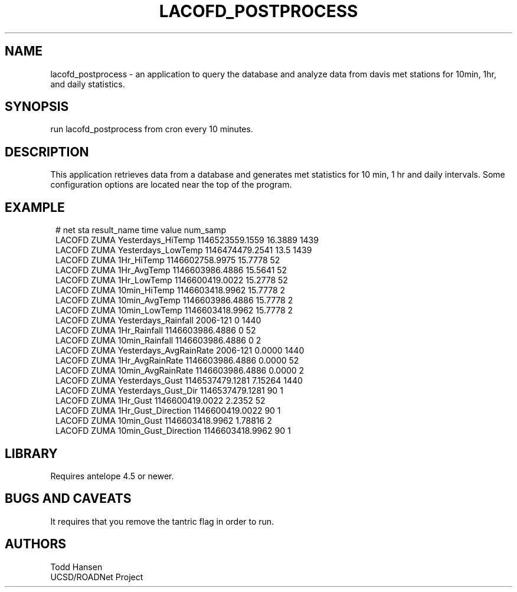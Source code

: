 .TH LACOFD_POSTPROCESS 1 "$Date: 2006/05/02 21:32:34 $"
.SH NAME
lacofd_postprocess \- an application to query the database and analyze data
from davis met stations for 10min, 1hr, and daily statistics.

.SH SYNOPSIS
.nf
run lacofd_postprocess from cron every 10 minutes.
.fi
.SH DESCRIPTION
This application retrieves data from a database and generates met statistics
for 10 min, 1 hr and daily intervals. Some configuration options are located near the top of the program.
.SH EXAMPLE
.ft CW
.in 2c
.nf
# net   sta     result_name             time            value   num_samp
LACOFD  ZUMA    Yesterdays_HiTemp       1146523559.1559 16.3889 1439
LACOFD  ZUMA    Yesterdays_LowTemp      1146474479.2541 13.5    1439
LACOFD  ZUMA    1Hr_HiTemp              1146602758.9975 15.7778 52
LACOFD  ZUMA    1Hr_AvgTemp             1146603986.4886 15.5641 52
LACOFD  ZUMA    1Hr_LowTemp             1146600419.0022 15.2778 52
LACOFD  ZUMA    10min_HiTemp            1146603418.9962 15.7778 2
LACOFD  ZUMA    10min_AvgTemp           1146603986.4886 15.7778 2
LACOFD  ZUMA    10min_LowTemp           1146603418.9962 15.7778 2
LACOFD  ZUMA    Yesterdays_Rainfall     2006-121        0       1440
LACOFD  ZUMA    1Hr_Rainfall            1146603986.4886 0       52
LACOFD  ZUMA    10min_Rainfall          1146603986.4886 0       2
LACOFD  ZUMA    Yesterdays_AvgRainRate  2006-121        0.0000  1440
LACOFD  ZUMA    1Hr_AvgRainRate         1146603986.4886 0.0000  52
LACOFD  ZUMA    10min_AvgRainRate       1146603986.4886 0.0000  2
LACOFD  ZUMA    Yesterdays_Gust         1146537479.1281 7.15264 1440
LACOFD  ZUMA    Yesterdays_Gust_Dir     1146537479.1281 90      1
LACOFD  ZUMA    1Hr_Gust                1146600419.0022 2.2352  52
LACOFD  ZUMA    1Hr_Gust_Direction      1146600419.0022 90      1
LACOFD  ZUMA    10min_Gust              1146603418.9962 1.78816 2
LACOFD  ZUMA    10min_Gust_Direction    1146603418.9962 90      1
.fi
.in
.ft R
.SH LIBRARY
Requires antelope 4.5 or newer.
.SH "BUGS AND CAVEATS"
It requires that you remove the tantric flag in order to run.
.SH AUTHORS
.nf
Todd Hansen
UCSD/ROADNet Project
.fi
